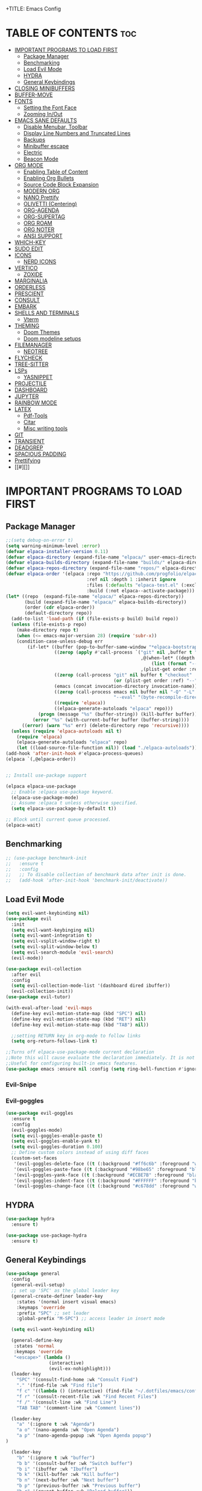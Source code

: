 +TITLE: Emacs Config
#+DESCRIPTION: Personal Config
#+STARTUP: showeverything
#+OPTIONS: toc:2

* TABLE OF CONTENTS :toc:
- [[#important-programs-to-load-first][IMPORTANT PROGRAMS TO LOAD FIRST]]
  - [[#package-manager][Package Manager]]
  - [[#benchmarking][Benchmarking]]
  - [[#load-evil-mode][Load Evil Mode]]
  - [[#hydra][HYDRA]]
  - [[#general-keybindings][General Keybindings]]
- [[#closing-minibuffers][CLOSING MINIBUFFERS]]
- [[#buffer-move][BUFFER-MOVE]]
- [[#fonts][FONTS]]
  - [[#setting-the-font-face][Setting the Font Face]]
  - [[#zooming-inout][Zooming In/Out]]
- [[#emacs-sane-defaults][EMACS SANE DEFAULTS]]
  - [[#disable-menubar-toolbar][Disable Menubar, Toolbar]]
  - [[#display-line-numbers-and-truncated-lines][Display Line Numbers and Truncated Lines]]
  - [[#backups][Backups]]
  - [[#minibuffer-escape][Minibuffer escape]]
  - [[#electric][Electric]]
  - [[#beacon-mode][Beacon Mode]]
- [[#org-mode][ORG MODE]]
  - [[#enabling-table-of-content][Enabling Table of Content]]
  - [[#enabling-org-bullets][Enabling Org Bullets]]
  - [[#source-code-block-expansion][Source Code Block Expansion]]
  - [[#modern-org][MODERN ORG]]
  - [[#nano-prettify][NANO Prettify]]
  - [[#olivetti-centering][OLIVETTI (Centering)]]
  - [[#org-agenda][ORG-AGENDA]]
  - [[#org-supertag][ORG-SUPERTAG]]
  - [[#org-roam][ORG ROAM]]
  - [[#org-noter][ORG NOTER]]
  - [[#ansi-support][ANSI SUPPORT]]
- [[#which-key][WHICH-KEY]]
- [[#sudo-edit][SUDO EDIT]]
- [[#icons][ICONS]]
  - [[#nerd-icons][NERD ICONS]]
- [[#vertico][VERTICO]]
  - [[#zoxide][ZOXIDE]]
- [[#marginalia][MARGINALIA]]
- [[#orderless][ORDERLESS]]
- [[#prescient][PRESCIENT]]
- [[#consult][CONSULT]]
- [[#embark][EMBARK]]
- [[#shells-and-terminals][SHELLS AND TERMINALS]]
  - [[#vterm][Vterm]]
- [[#theming][THEMING]]
  - [[#doom-themes][Doom Themes]]
  - [[#doom-modeline-setups][Doom modeline setups]]
- [[#filemanager][FILEMANAGER]]
  - [[#neotree][NEOTREE]]
- [[#flycheck][FLYCHECK]]
- [[#tree-sitter][TREE-SITTER]]
- [[#lsps][LSPs]]
  - [[#yasnippet][YASNIPPET]]
- [[#projectile][PROJECTILE]]
- [[#dashboard][DASHBOARD]]
- [[#jupyter][JUPYTER]]
- [[#rainbow-mode][RAINBOW MODE]]
- [[#latex][LATEX]]
  - [[#pdf-tools][Pdf-Tools]]
  - [[#citar][Citar]]
  - [[#misc-writing-tools][Misc writing tools]]
- [[#git][GIT]]
- [[#transient][TRANSIENT]]
- [[#deadgrep][DEADGREP]]
- [[#spacious-padding][SPACIOUS PADDING]]
- [[#prettifying][Prettifying]]
- [[#][]]

* IMPORTANT PROGRAMS TO LOAD FIRST


** Package Manager

#+BEGIN_SRC emacs-lisp :tangle yes
;;(setq debug-on-error t)
(setq warning-minimum-level :error)
(defvar elpaca-installer-version 0.11)
(defvar elpaca-directory (expand-file-name "elpaca/" user-emacs-directory))
(defvar elpaca-builds-directory (expand-file-name "builds/" elpaca-directory))
(defvar elpaca-repos-directory (expand-file-name "repos/" elpaca-directory))
(defvar elpaca-order '(elpaca :repo "https://github.com/progfolio/elpaca.git"
                              :ref nil :depth 1 :inherit ignore
                              :files (:defaults "elpaca-test.el" (:exclude "extensions"))
                              :build (:not elpaca--activate-package)))
(let* ((repo  (expand-file-name "elpaca/" elpaca-repos-directory))
       (build (expand-file-name "elpaca/" elpaca-builds-directory))
       (order (cdr elpaca-order))
       (default-directory repo))
  (add-to-list 'load-path (if (file-exists-p build) build repo))
  (unless (file-exists-p repo)
    (make-directory repo t)
    (when (<= emacs-major-version 28) (require 'subr-x))
    (condition-case-unless-debug err
        (if-let* ((buffer (pop-to-buffer-same-window "*elpaca-bootstrap*"))
                  ((zerop (apply #'call-process `("git" nil ,buffer t "clone"
                                                  ,@(when-let* ((depth (plist-get order :depth)))
                                                      (list (format "--depth=%d" depth) "--no-single-branch"))
                                                  ,(plist-get order :repo) ,repo))))
                  ((zerop (call-process "git" nil buffer t "checkout"
                                        (or (plist-get order :ref) "--"))))
                  (emacs (concat invocation-directory invocation-name))
                  ((zerop (call-process emacs nil buffer nil "-Q" "-L" "." "--batch"
                                        "--eval" "(byte-recompile-directory \".\" 0 'force)")))
                  ((require 'elpaca))
                  ((elpaca-generate-autoloads "elpaca" repo)))
            (progn (message "%s" (buffer-string)) (kill-buffer buffer))
          (error "%s" (with-current-buffer buffer (buffer-string))))
      ((error) (warn "%s" err) (delete-directory repo 'recursive))))
  (unless (require 'elpaca-autoloads nil t)
    (require 'elpaca)
    (elpaca-generate-autoloads "elpaca" repo)
    (let ((load-source-file-function nil)) (load "./elpaca-autoloads"))))
(add-hook 'after-init-hook #'elpaca-process-queues)
(elpaca `(,@elpaca-order))


;; Install use-package support

(elpaca elpaca-use-package
  ;; Enable :elpaca use-package keyword.
  (elpaca-use-package-mode)
  ;; Assume :elpaca t unless otherwise specified.
  (setq elpaca-use-package-by-default t))

;; Block until current queue processed.
(elpaca-wait)
#+END_SRC


** Benchmarking

#+begin_src emacs-lisp
;; (use-package benchmark-init
;;   :ensure t
;;   :config
;;   ;; To disable collection of benchmark data after init is done.
;;   (add-hook 'after-init-hook 'benchmark-init/deactivate))
#+end_src

** Load Evil Mode

#+BEGIN_SRC emacs-lisp
(setq evil-want-keybinding nil)
(use-package evil
  :init
  (setq evil-want-keybinging nil)
  (setq evil-want-integration t)
  (setq evil-vsplit-window-right t)
  (setq evil-split-window-below t)
  (setq evil-search-module 'evil-search)
  (evil-mode))

(use-package evil-collection
  :after evil
  :config
  (setq evil-collection-mode-list '(dashboard dired ibuffer))
  (evil-collection-init))
(use-package evil-tutor)

(with-eval-after-load 'evil-maps
  (define-key evil-motion-state-map (kbd "SPC") nil)
  (define-key evil-motion-state-map (kbd "RET") nil)
  (define-key evil-motion-state-map (kbd "TAB") nil))
  
  ;;setting RETURN key in org-mode to follow links
  (setq org-return-follows-link t)

;;Turns off elpaca-use-package-mode current declaration
;;Note this will cause evaluate the declaration immediately. It is not deferred.
;;Useful for configuring built-in emacs features.
(use-package emacs :ensure nil :config (setq ring-bell-function #'ignore))
#+END_SRC

*** Evil-Snipe


*** Evil-goggles
#+begin_src emacs-lisp
(use-package evil-goggles
  :ensure t
  :config
  (evil-goggles-mode)
  (setq evil-goggles-enable-paste t)
  (setq evil-goggles-enable-yank t)
  (setq evil-goggles-duration 0.100) 
  ;; Define custom colors instead of using diff faces
  (custom-set-faces
   '(evil-goggles-delete-face ((t (:background "#ff6c6b" :foreground "white"))))
   '(evil-goggles-paste-face ((t (:background "#98be65" :foreground "black"))))
   '(evil-goggles-yank-face ((t (:background "#ECBE7B" :foreground "black"))))
   '(evil-goggles-indent-face ((t (:background "#FFFFFF" :foreground "black"))))
   '(evil-goggles-change-face ((t (:background "#c678dd" :foreground "white"))))))
#+end_src

** HYDRA
#+begin_src emacs-lisp
(use-package hydra
  :ensure t)

(use-package use-package-hydra
  :ensure t)
#+end_src

** General Keybindings
#+BEGIN_SRC emacs-lisp
(use-package general
  :config
  (general-evil-setup)
  ;; set up 'SPC' as the global leader key
  (general-create-definer leader-key
    :states '(normal insert visual emacs)
    :keymaps 'override
    :prefix "SPC" ;; set leader
    :global-prefix "M-SPC") ;; access leader in insert mode

  (setq evil-want-keybinding nil)
  
  (general-define-key
   :states 'normal
   :keymaps 'override
   "<escape>" (lambda ()
                (interactive)
                (evil-ex-nohighlight)))
  (leader-key
    "SPC" '(consult-find-home :wk "Consult Find")
    "." '(find-file :wk "Find file")
    "f c" '((lambda () (interactive) (find-file "~/.dotfiles/emacs/config.org")) :wk "Edit emacs config")
    "f r" '(consult-recent-file :wk "Find Recent Files")
    "f /" '(consult-line :wk "Find Line")
    "TAB TAB" '(comment-line :wk "Comment lines"))

  (leader-key
    "a" '(:ignore t :wk "Agenda")
    "a o" '(nano-agenda :wk "Open Agenda")
    "a p" '(nano-agenda-popup :wk "Open Agenda popup")
)

  (leader-key
    "b" '(:ignore t :wk "buffer")
    "b b" '(consult-buffer :wk "Switch buffer")
    "b i" '(ibuffer :wk "Ibuffer")
    "b k" '(kill-buffer :wk "Kill buffer")
    "b n" '(next-buffer :wk "Next buffer")
    "b p" '(previous-buffer :wk "Previous buffer")
    "b r" '(revert-buffer :wk "Reload buffer"))

  (leader-key
    "k" '(consult-yank-from-kill-ring :wk "Yank from Kill Ring"))

  (leader-key
    "e" '(:ignore t :wk "Evaluate")
    "e b" '(eval-buffer :wk "Evaluate the elisp in buffer")
    "e d" '(eval-defun :wk "Evaluate defun containing or after point")
    "e e" '(eval-expression :wk "Evaluate elisp expression")
    "e l" '(eval-last-sexp :wk "Evaluate elisp expressions before point")
    "e r" '(eval-region :wk "Evaluate elisp in region")
    "e s" '(eshell :which-key "Eshell"))
  
  (leader-key
    "m" '(:ignore t :wk "Org")
    "m e" '(org-export-dispatch :wk "Org export dispatch")
    "m i" '(org-toggle-item :wk "Org toggle item")
    "m t" '(org-todo :wk "Org todo")
    "m B" '(org-babel-tangle :wk "Org babel tangle")
    "m T" '(org-todo-list :wk "Org todo list"))


  (leader-key
    "n" '(:ignore t :wk "Notes")
    "n o" '(citar-open :wk "Citar Open Note")
    "n s" '(citar-org-noter-open :wk "Org-Noter Session")
    "n n" '(citar-create-note :wk "Citar New Note"))

  (leader-key
    :states '(normal)
    "m n" '(org-babel-next-src-block :wk "Next src block")
    "m p" '(org-babel-previous-src-block :wk "Previous src block"))

  (leader-key
    :states '(normal visual)
    "m s" '(:ignore t :wk "Insert Source Block Templates")
    "m s j" '(tempo-template-jupyter-python :wk "Insert Jupyter Python block")
    "m s p" '(tempo-template-python :wk "Insert Python block")
    "m s e" '(tempo-template-emacs-lisp :wk "Insert Emacs Lisp block"))

  (leader-key
    "m b" '(:ignore t :wk "Tables")
    "m b -" '(org-table-insert-hline :wk "Insert hline in table"))

  (leader-key
    "m d" '(:ignore t :wk "Date/deadline")
    "m d t" '(org-time-stamp :wk "Org time stamp"))
  
  (leader-key
    "m c" '(:ignore t :wk "Org Capture")
    "m c s" '(org-capture :wk "Org Capture"))
  (leader-key
    "'" '(vterm-toggle :wk "Toggle Vterm"))
  (leader-key
    "p" '(projectile-command-map :wk "Projectile"))
  
  (leader-key
    "t n" '(neotree-toggle :wk "Toggle neotree file viewer")) 
  
  (leader-key
    "h" '(:ignore t :wk "Help")
    "h p" '(describe-package :wk "Describe Package")
    "h f" '(describe-function :wk "Describe function")
    "h v" '(describe-variable :wk "Describe Variable")
    "h r r" '((lambda() (interactive) (load-file "~/.dotfiles/emacs/init.el") (ignore (elpaca-process-queues))) :wk "Reload emacs config")
    "h r R" '((lambda() (interactive) (restart-emacs)) :wk "Complete restart emacs"))

  (leader-key
    "t" '(:ignore t :wk "Toggle")
    "t l" '(display-line-numbers-mode :wk "Toggle line numbers")
    "t t" '(visual-line-mode :wk "Toggle truncated lines"))



  (leader-key
    "w" '(:ignore t :wk "Windows")
    ;; Window splits
    "w c" '(evil-window-delete :wk "Close window")
    "w n" '(evil-window-new :wk "New window")
    "w s" '(evil-window-split :wk "Horizontal split window")
    "w v" '(evil-window-vsplit :wk "Vertical split window")
    ;; Window motions
    "w h" '(evil-window-left :wk "Window Left")
    "w j" '(evil-window-down :wk "Window Down")
    "w k" '(evil-window-up :wk "Window Up")
    "w l" '(evil-window-right :wk "Window Right")
    "w w" '(evil-window-next :wk "Goto Next Window")
    ;; Move Windows
    "w H" '(buf-move-left :wk "Buffer Move Left")
    "w J" '(buf-move-down :wk "Buffer Move Down")
    "w K" '(buf-move-up :wk "Buffer Move Up")
    "w L" '(buf-move-right :wk "Buffer Move Right")))
#+END_SRC

#+RESULTS:
: [nil 26871 51274 417387 nil elpaca-process-queues nil nil 914000 nil]

* CLOSING MINIBUFFERS

 "Do-What-I-Mean behaviour for a general `keyboard-quit'.

The generic `keyboard-quit' does not do the expected thing when
the minibuffer is open.  Whereas we want it to close the
minibuffer, even without explicitly focusing it.

The DWIM behaviour of this command is as follows:

- When the region is active, disable it.
- When a minibuffer is open, but not focused, close the minibuffer.
- When the Completions buffer is selected, close it.
- In every other case use the regular `keyboard-quit'."
#+begin_src emacs-lisp
(defun keyboard-quit-dwim ()
  (interactive)
  (cond
   ((region-active-p)
    (keyboard-quit))
   ((derived-mode-p 'completion-list-mode)
    (delete-completion-window))
   ((> (minibuffer-depth) 0)
    (abort-recursive-edit))
   (t
    (keyboard-quit))))

(define-key global-map (kbd "C-g") #'keyboard-quit-dwim)

#+end_src

* BUFFER-MOVE
Creating some functions to allow us to easily move windows (splits) around.  The following block of code was taken from buffer-move.el found on the EmacsWiki:
https://www.emacswiki.org/emacs/buffer-move.el

#+begin_src emacs-lisp
(require 'windmove)

;;;###autoload
(defun buf-move-up ()
  "Swap the current buffer and the buffer above the split.
If there is no split, ie now window above the current one, an
error is signaled."
  ;;  "Switches between the current buffer, and the buffer above the
  ;;  split, if possible."
  (interactive)
  (let* ((other-win (windmove-find-other-window 'up))
	 (buf-this-buf (window-buffer (selected-window))))
    (if (null other-win)
        (error "No window above this one")
      ;; swap top with this one
      (set-window-buffer (selected-window) (window-buffer other-win))
      ;; move this one to top
      (set-window-buffer other-win buf-this-buf)
      (select-window other-win))))

;;;###autoload
(defun buf-move-down ()
  "Swap the current buffer and the buffer under the split.
If there is no split, ie now window under the current one, an
error is signaled."
  (interactive)
  (let* ((other-win (windmove-find-other-window 'down))
	 (buf-this-buf (window-buffer (selected-window))))
    (if (or (null other-win) 
            (string-match "^ \\*Minibuf" (buffer-name (window-buffer other-win))))
        (error "No window under this one")
      ;; swap top with this one
      (set-window-buffer (selected-window) (window-buffer other-win))
      ;; move this one to top
      (set-window-buffer other-win buf-this-buf)
      (select-window other-win))))

;;;###autoload
(defun buf-move-left ()
  "Swap the current buffer and the buffer on the left of the split.
If there is no split, ie now window on the left of the current
one, an error is signaled."
  (interactive)
  (let* ((other-win (windmove-find-other-window 'left))
	 (buf-this-buf (window-buffer (selected-window))))
    (if (null other-win)
        (error "No left split")
      ;; swap top with this one
      (set-window-buffer (selected-window) (window-buffer other-win))
      ;; move this one to top
      (set-window-buffer other-win buf-this-buf)
      (select-window other-win))))

;;;###autoload
(defun buf-move-right ()
  "Swap the current buffer and the buffer on the right of the split.
If there is no split, ie now window on the right of the current
one, an error is signaled."
  (interactive)
  (let* ((other-win (windmove-find-other-window 'right))
	 (buf-this-buf (window-buffer (selected-window))))
    (if (null other-win)
        (error "No right split")
      ;; swap top with this one
      (set-window-buffer (selected-window) (window-buffer other-win))
      ;; move this one to top
      (set-window-buffer other-win buf-this-buf)
      (select-window other-win))))
#+end_src

* FONTS
Defining the fonts

** Setting the Font Face

#+begin_src emacs-lisp
;; Setting the default font
(set-face-attribute 'default nil
		    :font "JetBrainsMono Nerd Font"
		    :height 110
		    :weight 'medium)
;; Setting font for variable pitch
(set-face-attribute 'variable-pitch nil
                    :family (or (car (seq-filter
                                      (lambda (f) (member f (font-family-list)))
                                      '("Ubuntu" "DejaVu Sans" "Arial")))
                                "Sans")
                    :height 140)
;;Setting font for fixed pitch
(set-face-attribute 'fixed-pitch nil
		    :font "JetBrainsMono Nerd Font"
		    :height 110
		    :weight 'medium)

;; Makes commented text and keywords  italics
(set-face-attribute 'font-lock-comment-face nil
		    :slant 'italic)
(set-face-attribute 'font-lock-keyword-face nil
		    :slant 'italic)

(add-to-list 'default-frame-alist '(font . "JetBrainsMono Nerd Font-11"))
(setq-default line-spacing 0.12)

#+end_src

** Zooming In/Out
Using Ctrl plus =/- for zooming in and out. Also ctrl plus scroll wheel

#+begin_src emacs-lisp
(global-set-key (kbd "C-=") 'text-scale-increase)
(global-set-key (kbd "C--") 'text-scale-decrease)
(global-set-key (kbd "<C-wheel-up>") 'text-scale-increase)
(global-set-key (kbd "<C-wheel-down>") 'text-scale-decrease)
#+end_src

* EMACS SANE DEFAULTS

** Disable Menubar, Toolbar

#+begin_src emacs-lisp
(scroll-bar-mode -1)               ; disable scrollbar
(tool-bar-mode -1)                 ; disable toolbar
(tooltip-mode -1)                  ; disable tooltips
(set-fringe-mode 10)               ; give some breathing room
(menu-bar-mode -1)                 ; disable menubar
(blink-cursor-mode 0)              ; disable blinking cursor
(pixel-scroll-precision-mode 1)
(setq mouse-wheel-scroll-amount-horizontal 20)
#+end_src


** Display Line Numbers and Truncated Lines

#+begin_src emacs-lisp
(global-display-line-numbers-mode 1)
(global-visual-line-mode t)
(setq truncate-lines nil)
#+end_src

** Backups

#+begin_src emacs-lisp
(setq backup-directory-alist '((".*" . "~/.local/share/Trash/files")))
#+end_src

** Minibuffer escape
#+begin_src emacs-lisp
(global-set-key [escape] 'keyboard-escape-quit)
#+end_src

** Electric
#+begin_src emacs-lisp
(delete-selection-mode 1)
(electric-indent-mode -1)
(electric-pair-mode 1)
(setq org-edit-src-content-indentation 0)

(defun my-org-electric-pair-hook ()
  (add-function :before-until (local 'electric-pair-inhibit-predicate)
                (lambda (c) (eq c ?<))))

(add-hook 'org-mode-hook #'my-org-electric-pair-hook)

#+end_src

** Beacon Mode
#+begin_src emacs-lisp
(use-package beacon
  :ensure t 
  :init
  (setq beacon-blink-duration 0.05      ;; Optional: Customize blink duration
        beacon-color "#ff9da4"
        beacon-blink-when-window-scrolls nil 
	beacon-blink-when-point-moves-vertically t)        
  :config
  (beacon-mode 1))                     ;; Enable beacon globally beacon-mode 1)
#+end_src

* ORG MODE

#+begin_src emacs-lisp
(setq font-lock-multiline t)
(setq jit-lock-defer-time 0) ; Immediate fontification
(setq fast-but-imprecise-scrolling nil)

(use-package org
  :config
  ;; Fold all drawers (e.g., PROPERTIES, LOGBOOK) by default
  (setq org-startup-folded t)              ;; fold on open [web:1]
  (setq org-cycle-hide-drawers 'all)
  (setq org-src-fontify-natively t)
  (setq org-log-done 'note)
  (setq org-confirm-babel-evaluate nil)
  (add-hook 'org-babel-after-execute-hook #'org-display-inline-images)
  :custom  
  ;; (jit-lock-defer-time nil)
  ;; ;; Stealth fontification kicks in quickly
  ;; (jit-lock-stealth-time 0.2)
  ;; (jit-lock-stealth-nice 0.1)
  ;; (jit-lock-stealth-load 200)
  ;; ;; Ensure maximum chunks get refontified eagerly
  (jit-lock-chunk-size 5000)
  )      
#+end_src

#+RESULTS:
: [nil 26866 47918 221888 nil elpaca-process-queues nil nil 463000 nil]

** Enabling Table of Content

#+begin_src emacs-lisp
(use-package toc-org
  :commands toc-org-enable
  :init (add-hook 'org-mode-hook 'toc-org-enable))
#+end_src
 
** Enabling Org Bullets

#+begin_src emacs-lisp
(add-hook 'org-mode-hook 'org-indent-mode)
(use-package org-bullets)
(add-hook 'org-mode-hook (lambda () (org-bullets-mode 1)))
#+end_src

** Source Code Block Expansion
| Typing the below + TAB | Expands to ...                          |
|------------------------+-----------------------------------------|
| <a                     | '#+BEGIN_EXPORT ascii' … '#+END_EXPORT  |
| <c                     | '#+BEGIN_CENTER' … '#+END_CENTER'       |
| <C                     | '#+BEGIN_COMMENT' … '#+END_COMMENT'     |
| <e                     | '#+BEGIN_EXAMPLE' … '#+END_EXAMPLE'     |
| <E                     | '#+BEGIN_EXPORT' … '#+END_EXPORT'       |
| <h                     | '#+BEGIN_EXPORT html' … '#+END_EXPORT'  |
| <l                     | '#+BEGIN_EXPORT latex' … '#+END_EXPORT' |
| <q                     | '#+BEGIN_QUOTE' … '#+END_QUOTE'         |
| <s                     | '#+BEGIN_SRC' … '#+END_SRC'             |
| <v                     | '#+BEGIN_VERSE' … '#+END_VERSE'         |

#+begin_src emacs-lisp
(require 'org-tempo)

(tempo-define-template "jupyter-python"
                       '("#+begin_src jupyter-python :tangle temp.py :session py :async yes"
                         n p n
                         "#+end_src")
                       "<jpy"
                       "Insert Jupyter Python block"
                       'org-tempo-tags)

(tempo-define-template "python"
                       '("#+begin_src python :tangle temp.py :session py :results output"
                         n p n
                         "#+end_src")
                       "<py"
                       "Insert Python block"
                       'org-tempo-tags)

(tempo-define-template "emacs-lisp"
                       '("#+begin_src emacs-lisp"
                         n p n
                         "#+end_src")
                       "<el"
                       "Insert Emacs Lisp block"
                       'org-tempo-tags)
#+end_src

** MODERN ORG
#+begin_src emacs-lisp
(use-package org-modern
  :ensure t
  :hook (org-mode . org-modern-mode)
  :config
  ;; Customize as needed
  (modify-all-frames-parameters
   '((right-divider-width . 0)
     (internal-border-width . 0)))
  (dolist (face '(window-divider
                  window-divider-first-pixel
                  window-divider-last-pixel))
    (face-spec-reset-face face)
    (set-face-foreground face (face-attribute 'default :background)))
  (set-face-background 'fringe (face-attribute 'default :background))
  (setq org-modern-todo t)
  (setq org-modern-tag t)
  (setq org-modern-fold-stars 
        '(("" . "")     ; Down arrow when folded, right arrow when expanded
          ("" . "") 
          ("" . "")
          ("" . "")
          ("" . "")))
  (setq ;;org-modern-star '("◉" "○" "✸" "✿")
        org-modern-table t 
	org-ellipsis " "
        org-modern-checkbox '((?X . "") (?- . "❍") (\s . "☐"))
        org-modern-block-fringe nil 
        org-modern-priority
        '((?A . "󱗗")  ;; High
          (?B . "󰐃")  ;; Medium
          (?C . "󰒲")))) ;; Low 

(use-package org-modern-indent
  :ensure (:host github :repo "jdtsmith/org-modern-indent")
  :config ; add late to hook
  (org-modern-indent-mode 1)
  (add-hook 'org-mode-hook #'org-modern-indent-mode t))

#+end_src


** NANO Prettify
#+begin_src emacs-lisp
(use-package svg-lib
  :ensure t
  :config
)
#+end_src

** OLIVETTI (Centering)

#+begin_src emacs-lisp
(use-package olivetti
  :ensure t
  :diminish olivetti-mode
  :bind (("<left-margin> <mouse-1>" . ignore)
         ("<right-margin> <mouse-1>" . ignore)
         ("C-c {" . olivetti-shrink)
         ("C-c }" . olivetti-expand)
         ("C-c |" . olivetti-set-width))
  :custom
  (olivetti-body-width 0.65)          ; 70% of window width
  (olivetti-minimum-body-width 80)   ; Minimum width in characters
  (olivetti-recall-visual-line-mode-entry-state t)
  :hook
  ((text-mode . olivetti-mode)
   (markdown-mode . olivetti-mode)
   (org-mode . olivetti-mode)))

#+end_src

** ORG-AGENDA
#+begin_src emacs-lisp
(with-eval-after-load 'org
  ;; (setq org-agenda-files '("~/Notes/Agenda/agenda.org"))
  (setq org-agenda-files (directory-files-recursively "~/Notes/Agenda" "\\.org$"))
  (setq org-agenda-skip-timestamp-if-done t
        org-agenda-skip-deadline-if-done t
        org-agenda-skip-scheduled-if-done t
        org-agenda-skip-scheduled-if-deadline-is-shown t
        org-agenda-skip-timestamp-if-deadline-is-shown t)
  (setq org-agenda-span 1
        org-agenda-start-day "+0d")
(setq org-agenda-current-time-string "")
(setq org-agenda-time-grid '((daily) () "" "")))
#+end_src


** ORG-SUPERTAG

#+begin_src emacs-lisp
;; (use-package org-supertag
;;   :ensure (org-supertag :host github :repo "yibie/org-supertag")
;;   :defer t
;;   :init
;;   ;; Index these directories; adjust to preferred note roots.
;;   (setq org-supertag-sync-directories '("~/Notes/"))
;;   :commands
;;   (org-supertag-view-node
;;    org-supertag-query
;;    org-supertag-view-kanban
;;    org-supertag-view-discover
;;    org-supertag-view-chat-open)
;;   :hook
;;   (org-mode . (lambda ()
;;                 (require 'org-supertag)
;;                 (local-set-key (kbd "C-c s n") #'org-supertag-view-node)
;;                 (local-set-key (kbd "C-c s q") #'org-supertag-query)
;;                 (local-set-key (kbd "C-c s k") #'org-supertag-view-kanban)
;;                 (local-set-key (kbd "C-c s d") #'org-supertag-view-discover)
;;                 (local-set-key (kbd "C-c s c") #'org-supertag-view-chat-open)))
;;   :config
;;   ;; Example: custom field type
;; ;;   (add-to-list 'org-supertag-field-types
;; ;;                '(rating . (:validator org-supertag-validate-rating
;; ;;                            :formatter org-supertag-format-rating
;; ;;                            :description "Rating (1-5)")))
;; )

#+end_src

** ORG ROAM

#+begin_src emacs-lisp
(use-package org-roam
  :ensure t
  :demand t
  :custom
  (org-roam-directory (file-truename "~/Notes"))
  :bind (("C-c n l" . org-roam-buffer-toggle)
         ("C-c n f" . org-roam-node-find)
         ("C-c n g" . org-roam-graph)
         ("C-c n i" . org-roam-node-insert)
         ("C-c n c" . org-roam-capture)
         ;; Dailies
         ("C-c n j" . org-roam-dailies-capture-today))
  :config
  ;; If you're using a vertical completion framework, you might want a more informative completion interface
  (setq org-roam-node-display-template (concat "${title:*} " (propertize "${tags:10}" 'face 'org-tag)))
  (org-roam-db-autosync-mode)
  ;; If using org-roam-protocol
  (require 'org-roam-protocol)
  (setq org-roam-capture-templates
        '(
;; Plain Template
("d" "default" plain "%?"
:target 
(
file+head "${slug}.org"
"#+TITLE: ${title}
,#+STARTUP: showall
"
)
:unnarrowed t)

;; Template for Person
("p" "person" plain "%?"
:target 
(
file+head "People/${slug}.org"                              
"
:PROPERTIES:
:ROAM_ALIASES: \"${fullname}\"
:DATE: \"%<%d-%m-%Y-(%H-%M-%S)>\"
:END:
,#+TITLE: ${title}
,#+OPTIONS: toc:2
,#+STARTUP: showall
,* TABLE OF CONTENTS :toc:
"
)
           :unnarrowed t
           )
	  
;; Template for Agenda Board
("a" "Agenda Board" plain "%?"
:target 
(
file+head "Agenda/${slug}.org"                              
"
:PROPERTIES:
:ROAM_ALIASES: \"${Project Board}\"
:DATE: \"%<%d-%m-%Y-(%H-%M-%S)>\"
:END:
,#+TITLE: ${title}
,#+STARTUP: showall
,#+OPTIONS: toc:2
,* TABLE OF CONTENTS :toc:
"
)
:unnarrowed t
)

;; Agenda Task Template
("t" "Agenda Task" entry
"* TODO ${Task Name}%?
DEADLINE: %^t
:PROPERTIES:
:DATE: %<%d-%m-%Y-(%H-%M-%S)>
:ROAM_ALIASES: ${Task Name}
:END:
"
:target (file "Agenda/${slug}.org")
:unnarrowed t)

("n" "literature note" plain "%?"
:target
(file+head "%(expand-file-name (or citar-org-roam-subdir \"\\ResearchNotes\") org-roam-directory)/${citar-citekey}.org"
"
:PROPERTIES:
:AUTHOR: ${citar-author}
:DATE_PUBLISHED: ${citar-date}
:END:\n
,#+TITLE: ${citar-title}\n
\n\n"
)
:unnarrowed t)

)))

#+end_src


** ORG NOTER

#+begin_src emacs-lisp
(use-package org-noter
  :config
  (setq org-noter-notes-search-path '("~/Notes/ResearchNotes"))
  (setq org-noter-highlight-selected-text t)
)

;; (use-package org-pdftools
;;   :hook (org-mode . org-pdftools-setup-link))

;; (use-package org-noter-pdftools
;;   :after org-noter
;;   :config
;;   (with-eval-after-load 'pdf-annot
;;     (add-hook 'pdf-annot-activate-handler-functions #'org-noter-pdftools-jump-to-note)))
#+end_src

#+RESULTS:
: [nil 26869 21010 912972 nil elpaca-process-queues nil nil 870000 nil]

*** ORG ROAM UI

#+begin_src emacs-lisp
(use-package org-roam-ui
  :ensure
    (:host github :repo "org-roam/org-roam-ui" :branch "main" :files ("*.el" "out"))
    :after org-roam
;;         normally we'd recommend hooking orui after org-roam, but since org-roam does not have
;;         a hookable mode anymore, you're advised to pick something yourself
;;         if you don't care about startup time, use
;;  :hook (after-init . org-roam-ui-mode)
    :config
    (setq org-roam-ui-sync-theme t
          org-roam-ui-follow t
          org-roam-ui-update-on-save t
          org-roam-ui-open-on-start t))
#+end_src

** ANSI SUPPORT
#+begin_src emacs-lisp
;; (require 'ansi-color)

;; (defun my-ansi-colorize-buffer ()
;;   (ansi-color-apply-on-region (point-min) (point-max)))

;; (add-hook 'org-babel-after-execute-hook
;;           (lambda ()
;;             (when (eq major-mode 'org-mode)
;;               (save-excursion
;;                 (goto-char (org-babel-where-is-src-block-result nil nil))
;;                 (when (looking-at org-babel-result-regexp)
;;                   (let ((beg (match-end 0))
;;                         (end (org-babel-result-end)))
;;                     (ansi-color-apply-on-region beg end)))))))
#+end_src

* WHICH-KEY

#+begin_src emacs-lisp
(use-package which-key
  :init
  (which-key-mode 1)
  :config
  (setq which-key-side-window-location 'bottom
        which-key-sort-order #'which-key-key-order-alpha
        which-key-sort-uppercase-first nil
        which-key-add-column-padding 1
        which-key-max-display-columns nil
        which-key-min-display-lines 6
        which-key-side-window-slot -10
        which-key-side-window-max-height 0.25
        which-key-idle-delay 0.8
        which-key-max-description-length 25
        which-key-allow-imprecise-window-fit nil 
        which-key-separator " → " ))
#+end_src


* SUDO EDIT
Sudo-edit gives us the ability to open files with sudo privileges or switch over to editing with sudo privileges if we initially opened the file without such privileges.
#+begin_src emacs-lisp
(use-package sudo-edit
  :config 
  (leader-key
    "fu" '(sudo-edit-find-file :wk "Sudo find file")
    "fU" '(sudo-edit :wk "Sudo Edit File")))
#+end_src


* ICONS 
 
** NERD ICONS  
#+begin_src emacs-lisp
(use-package nerd-icons
  :ensure t)

(use-package nerd-icons-completion
  :ensure t
  :after marginalia
  :config
  (add-hook 'marginalia-mode-hook #'nerd-icons-completion-marginalia-setup))

(use-package nerd-icons-corfu
  :ensure t
  :after corfu
  :config
  (add-to-list 'corfu-margin-formatters #'nerd-icons-corfu-formatter))

(use-package nerd-icons-dired
  :ensure t
  :hook
  (dired-mode . nerd-icons-dired-mode))
#+end_src


* VERTICO 
Nicer M-x menu

#+begin_src emacs-lisp
(use-package vertico
  :ensure t
  :init
  (vertico-mode)

 ;; Different scroll margin
  ;; (setq vertico-scroll-margin 0)

  ;; Show more candidates
  (setq vertico-count 10)

  ;; Grow and shrink the Vertico minibuffer
  (setq vertico-resize t
        ;; Optionally enable cycling for `vertico-next' and `vertico-previous'.
        vertico-cycle t))
#+end_src

** ZOXIDE

#+begin_src emacs-lisp
(use-package zoxide
  :config
  :custom
  (zoxide-add-to-history t))
#+end_src


* MARGINALIA

#+begin_src emacs-lisp
(use-package marginalia
  ;; Bind `marginalia-cycle' locally in the minibuffer.  To make the binding
  ;; available in the *Completions* buffer, add it to the
  ;; `completion-list-mode-map'.
  :ensure t
  :bind (:map minibuffer-local-map
         ("M-A" . marginalia-cycle))
  ;; The :init section is always executed.
  :init
  (marginalia-mode))
#+end_src


* ORDERLESS

#+begin_src emacs-lisp
(use-package orderless
  :ensure t
  :config
  (setq completion-styles '(orderless basic))
  (setq completion-category-defaults nil)
  (setq completion-category-overrides 
        '((file (styles partial-completion orderless))))) 
#+end_src


* PRESCIENT

Enabling Frequency + Recency Sorting of options in vertico 

#+begin_src emacs-lisp
(use-package prescient
  :config
  (prescient-persist-mode))

(use-package vertico-prescient
  :after vertico
  :config
  (vertico-prescient-mode))
#+end_src


* CONSULT
#+begin_src emacs-lisp
(use-package consult

  ;; Enable automatic preview at point in the *Completions* buffer. This is
  ;; relevant when you use the default completion UI.
  :hook (completion-list-mode . consult-preview-at-point-mode)

  ;; The :init configuration is always executed (Not lazy)
  :init

  ;; Tweak the register preview for `consult-register-load',
  ;; `consult-register-store' and the built-in commands.  This improves the
  ;; register formatting, adds thin separator lines, register sorting and hides
  ;; the window mode line.
  (advice-add #'register-preview :override #'consult-register-window)
  (setq register-preview-delay 0.5)

  ;; Use Consult to select xref locations with preview
  (setq xref-show-xrefs-function #'consult-xref
        xref-show-definitions-function #'consult-xref)

  ;; Configure other variables and modes in the :config section,
  ;; after lazily loading the package.
  :config

  ;; Optionally configure preview. The default value
  ;; is 'any, such that any key triggers the preview.
  ;; (setq consult-preview-key 'any)
  ;; (setq consult-preview-key "M-.")
  ;; (setq consult-preview-key '("S-<down>" "S-<up>"))
  ;; For some commands and buffer sources it is useful to configure the
  ;; :preview-key on a per-command basis using the `consult-customize' macro.
  (setq consult-buffer-sources '(consult--source-buffer))
  (consult-customize
   consult-theme :preview-key '(:debounce 0.1 any)
   consult-ripgrep consult-git-grep consult-grep consult-man
   consult-bookmark consult-recent-file consult-xref
   consult--source-bookmark consult--source-file-register
   consult--source-recent-file consult--source-project-recent-file
   ;; :preview-key "M-."
   :preview-key '(:debounce 0.4 any))

  ;; Optionally configure the narrowing key.
  ;; Both < and C-+ work reasonably well.
  (setq consult-narrow-key "<") ;; "C-+"
  
  ;; Optionally make narrowing help available in the minibuffer.
  ;; You may want to use `embark-prefix-help-command' or which-key instead.
  ;; (keymap-set consult-narrow-map (concat consult-narrow-key " ?") #'consult-narrow-help)
)


(defun consult-fd-windows ()
  "Run consult-fd searching from home directory."
  (interactive)
  (let ((default-directory "/mnt/c/Users"))
    (consult-fd)))


(defun consult-find-home ()
  "Run consult-fd searching from home directory."
  (interactive)
  (let ((default-directory "~/"))
    (consult-find)))
#+end_src


* EMBARK 
#+begin_src emacs-lisp
(use-package embark
  :ensure t

  :bind
  (("C-." . embark-act)         ;; pick some comfortable binding
   ("C-;" . embark-dwim)        ;; good alternative: M-.
   ("C-h B" . embark-bindings)) ;; alternative for `describe-bindings'

  :init

  ;; Optionally replace the key help with a completing-read interface
  (setq prefix-help-command #'embark-prefix-help-command)

  ;; Show the Embark target at point via Eldoc. You may adjust the
  ;; Eldoc strategy, if you want to see the documentation from
  ;; multiple providers. Beware that using this can be a little
  ;; jarring since the message shown in the minibuffer can be more
  ;; than one line, causing the modeline to move up and down:

  ;; (add-hook 'eldoc-documentation-functions #'embark-eldoc-first-target)
  ;; (setq eldoc-documentation-strategy #'eldoc-documentation-compose-eagerly)

  ;; Add Embark to the mouse context menu. Also enable `context-menu-mode'.
  ;; (context-menu-mode 1)
  ;; (add-hook 'context-menu-functions #'embark-context-menu 100)

  :config

  ;; Hide the mode line of the Embark live/completions buffers
  (add-to-list 'display-buffer-alist
               '("\\`\\*Embark Collect \\(Live\\|Completions\\)\\*"
                 nil
                 (window-parameters (mode-line-format . none)))))

;; Consult users will also want the embark-consult package.
(use-package embark-consult
  :ensure t ; only need to install it, embark loads it after consult if found
  :hook
  (embark-collect-mode . consult-preview-at-point-mode))
#+end_src

#+RESULTS:
: [nil 26816 49665 473338 nil elpaca-process-queues nil nil 568000 nil]


* SHELLS AND TERMINALS


** Vterm
Vterm is a terminal emulator within Emacs.  The 'shell-file-name' setting sets the shell to be used in M-x shell, M-x term, M-x ansi-term and M-x vterm.  By default, the shell is set to 'fish' but could change it to 'bash' or 'zsh' if you prefer.

#TODO: VTERM
#+begin_src emacs-lisp
(use-package vterm
:ensure t
:config
(setq vterm-shell (or (executable-find "zsh") "/bin/zsh"))
(setq vterm-max-scrollback 5000)
(setq vterm-shell-args '("-l"))
:hook ((vterm-mode . (lambda () (display-line-numbers-mode 0)))))

(use-package vterm-toggle
  :ensure t
  :config
  (setq vterm-toggle-fullscreen-p t))

#+end_src


* THEMING
** Doom Themes

#+begin_src emacs-lisp
(use-package doom-themes
  :ensure t
  :custom
  ;; Global settings (defaults)
  (doom-themes-enable-bold t)   ; if nil, bold is universally disabled
  (doom-themes-enable-italic t) ; if nil, italics is universally disabled
  ;; for treemacs users
  (doom-themes-treemacs-theme "doom-nord") ; use "doom-colors" for less minimal icon theme
  :config
  (load-theme 'doom-nord-aurora t)

  ;; Enable flashing mode-line on errors
  (doom-themes-visual-bell-config)
  ;; Enable custom neotree theme (nerd-icons must be installed!)
  (doom-themes-neotree-config)
  ;; or for treemacs users
  (doom-themes-treemacs-config)
  ;; Corrects (and improves) org-mode's native fontification.
  (doom-themes-org-config))
#+end_src

** Doom modeline setups

#+begin_src emacs-lisp

(use-package doom-modeline
  :ensure t
  :init (doom-modeline-mode 1))
;; If non-nil, cause imenu to see `doom-modeline' declarations.
;; This is done by adjusting `lisp-imenu-generic-expression' to
;; include support for finding `doom-modeline-def-*' forms.
;; Must be set before loading doom-modeline.
(setq doom-modeline-support-imenu t)

;; How tall the mode-line should be. It's only respected in GUI.
;; If the actual char height is larger, it respects the actual height.
(setq doom-modeline-height 25)

;; How wide the mode-line bar should be. It's only respected in GUI.
(setq doom-modeline-bar-width 4)

;; Whether to use hud instead of default bar. It's only respected in GUI.
(setq doom-modeline-hud nil)

;; The limit of the window width.
;; If `window-width' is smaller than the limit, some information won't be
;; displayed. It can be an integer or a float number. `nil' means no limit."
(setq doom-modeline-window-width-limit 85)

;; Override attributes of the face used for padding.
;; If the space character is very thin in the modeline, for example if a
;; variable pitch font is used there, then segments may appear unusually close.
;; To use the space character from the `fixed-pitch' font family instead, set
;; this variable to `(list :family (face-attribute 'fixed-pitch :family))'.
(setq doom-modeline-spc-face-overrides nil)

;; How to detect the project root.
;; nil means to use `default-directory'.
;; The project management packages have some issues on detecting project root.
;; e.g. `projectile' doesn't handle symlink folders well, while `project' is unable
;; to hanle sub-projects.
;; You can specify one if you encounter the issue.
(setq doom-modeline-project-detection 'auto)

;; Determines the style used by `doom-modeline-buffer-file-name'.
;;
;; Given ~/Projects/FOSS/emacs/lisp/comint.el
;;   auto => emacs/l/comint.el (in a project) or comint.el
;;   truncate-upto-project => ~/P/F/emacs/lisp/comint.el
;;   truncate-from-project => ~/Projects/FOSS/emacs/l/comint.el
;;   truncate-with-project => emacs/l/comint.el
;;   truncate-except-project => ~/P/F/emacs/l/comint.el
;;   truncate-upto-root => ~/P/F/e/lisp/comint.el
;;   truncate-all => ~/P/F/e/l/comint.el
;;   truncate-nil => ~/Projects/FOSS/emacs/lisp/comint.el
;;   relative-from-project => emacs/lisp/comint.el
;;   relative-to-project => lisp/comint.el
;;   file-name => comint.el
;;   file-name-with-project => FOSS|comint.el
;;   buffer-name => comint.el<2> (uniquify buffer name)
;;
;; If you are experiencing the laggy issue, especially while editing remote files
;; with tramp, please try `file-name' style.
;; Please refer to https://github.com/bbatsov/projectile/issues/657.
(setq doom-modeline-buffer-file-name-style 'auto)

;; Whether display icons in the mode-line.
;; While using the server mode in GUI, should set the value explicitly.
(setq doom-modeline-icon t)

;; Whether display the icon for `major-mode'. It respects option `doom-modeline-icon'.
(setq doom-modeline-major-mode-icon t)

;; Whether display the colorful icon for `major-mode'.
;; It respects `nerd-icons-color-icons'.
(setq doom-modeline-major-mode-color-icon t)

;; Whether display the icon for the buffer state. It respects option `doom-modeline-icon'.
(setq doom-modeline-buffer-state-icon t)

;; Whether display the modification icon for the buffer.
;; It respects option `doom-modeline-icon' and option `doom-modeline-buffer-state-icon'.
(setq doom-modeline-buffer-modification-icon t)

;; Whether display the lsp icon. It respects option `doom-modeline-icon'.
(setq doom-modeline-lsp-icon t)

;; Whether display the time icon. It respects option `doom-modeline-icon'.
(setq doom-modeline-time-icon t)

;; Whether display the live icons of time.
;; It respects option `doom-modeline-icon' and option `doom-modeline-time-icon'.
(setq doom-modeline-time-live-icon t)

;; Whether to use an analogue clock svg as the live time icon.
;; It respects options `doom-modeline-icon', `doom-modeline-time-icon', and `doom-modeline-time-live-icon'.
(setq doom-modeline-time-analogue-clock t)

;; The scaling factor used when drawing the analogue clock.
(setq doom-modeline-time-clock-size 0.7)

;; Whether to use unicode as a fallback (instead of ASCII) when not using icons.
(setq doom-modeline-unicode-fallback nil)

;; Whether display the buffer name.
(setq doom-modeline-buffer-name t)

;; Whether highlight the modified buffer name.
(setq doom-modeline-highlight-modified-buffer-name t)

;; When non-nil, mode line displays column numbers zero-based.
;; See `column-number-indicator-zero-based'.
(setq doom-modeline-column-zero-based t)

;; Specification of \"percentage offset\" of window through buffer.
;; See `mode-line-percent-position'.
(setq doom-modeline-percent-position '(-3 "%p"))

;; Format used to display line numbers in the mode line.
;; See `mode-line-position-line-format'.
(setq doom-modeline-position-line-format '("%l"))

;; Format used to display column numbers in the mode line.
;; See `mode-line-position-column-format'.
(setq doom-modeline-position-column-format '("C%c"))

;; Format used to display combined line/column numbers in the mode line. See `mode-line-position-column-line-format'.
(setq doom-modeline-position-column-line-format '("%l:%c"))

;; Whether display the minor modes in the mode-line.
(setq doom-modeline-minor-modes nil)

;; If non-nil, a word count will be added to the selection-info modeline segment.
(setq doom-modeline-enable-word-count nil)

;; Major modes in which to display word count continuously.
;; Also applies to any derived modes. Respects `doom-modeline-enable-word-count'.
;; If it brings the sluggish issue, disable `doom-modeline-enable-word-count' or
;; remove the modes from `doom-modeline-continuous-word-count-modes'.
(setq doom-modeline-continuous-word-count-modes '(markdown-mode gfm-mode org-mode))

;; Whether display the buffer encoding.
(setq doom-modeline-buffer-encoding t)

;; Whether display the indentation information.
(setq doom-modeline-indent-info nil)

;; Whether display the total line number。
(setq doom-modeline-total-line-number nil)

;; Whether display the icon of vcs segment. It respects option `doom-modeline-icon'."
(setq doom-modeline-vcs-icon t)

;; The maximum displayed length of the branch name of version control.
(setq doom-modeline-vcs-max-length 15)

;; The function to display the branch name.
(setq doom-modeline-vcs-display-function #'doom-modeline-vcs-name)

;; Alist mapping VCS states to their corresponding faces.
;; See `vc-state' for possible values of the state.
;; For states not explicitly listed, the `doom-modeline-vcs-default' face is used.
(setq doom-modeline-vcs-state-faces-alist
      '((needs-update . (doom-modeline-warning bold))
        (removed . (doom-modeline-urgent bold))
        (conflict . (doom-modeline-urgent bold))
        (unregistered . (doom-modeline-urgent bold))))

;; Whether display the icon of check segment. It respects option `doom-modeline-icon'.
(setq doom-modeline-check-icon t)

;; If non-nil, only display one number for check information if applicable.
(setq doom-modeline-check-simple-format nil)

;; The maximum number displayed for notifications.
(setq doom-modeline-number-limit 99)

;; Whether display the project name. Non-nil to display in the mode-line.
(setq doom-modeline-project-name t)

;; Whether display the workspace name. Non-nil to display in the mode-line.
(setq doom-modeline-workspace-name t)

;; Whether display the perspective name. Non-nil to display in the mode-line.
(setq doom-modeline-persp-name t)

;; If non nil the default perspective name is displayed in the mode-line.
(setq doom-modeline-display-default-persp-name nil)

;; If non nil the perspective name is displayed alongside a folder icon.
(setq doom-modeline-persp-icon t)

;; Whether display the `lsp' state. Non-nil to display in the mode-line.
(setq doom-modeline-lsp t)

;; Whether display the GitHub notifications. It requires `ghub' package.
(setq doom-modeline-github nil)

;; The interval of checking GitHub.
(setq doom-modeline-github-interval (* 30 60))

;; Whether display the modal state.
;; Including `evil', `overwrite', `god', `ryo' and `xah-fly-keys', etc.
(setq doom-modeline-modal t)

;; Whether display the modal state icon.
;; Including `evil', `overwrite', `god', `ryo' and `xah-fly-keys', etc.
(setq doom-modeline-modal-icon t)

;; Whether display the modern icons for modals.
(setq doom-modeline-modal-modern-icon t)

;; When non-nil, always show the register name when recording an evil macro.
(setq doom-modeline-always-show-macro-register nil)

;; Whether display the gnus notifications.
(setq doom-modeline-gnus t)

;; Whether gnus should automatically be updated and how often (set to 0 or smaller than 0 to disable)
(setq doom-modeline-gnus-timer 2)

;; Wheter groups should be excludede when gnus automatically being updated.
(setq doom-modeline-gnus-excluded-groups '("dummy.group"))

;; Whether display the IRC notifications. It requires `circe' or `erc' package.
(setq doom-modeline-irc t)

;; Function to stylize the irc buffer names.
(setq doom-modeline-irc-stylize 'identity)

;; Whether display the battery status. It respects `display-battery-mode'.
(setq doom-modeline-battery t)

;; Whether display the time. It respects `display-time-mode'.
(setq doom-modeline-time t)

;; Whether display the misc segment on all mode lines.
;; If nil, display only if the mode line is active.
(setq doom-modeline-display-misc-in-all-mode-lines t)

;; The function to handle `buffer-file-name'.
(setq doom-modeline-buffer-file-name-function #'identity)

;; The function to handle `buffer-file-truename'.
(setq doom-modeline-buffer-file-truename-function #'identity)

;; Whether display the environment version.
(setq doom-modeline-env-version t)
;; Or for individual languages
(setq doom-modeline-env-enable-python t)
(setq doom-modeline-env-enable-ruby t)
(setq doom-modeline-env-enable-perl t)
(setq doom-modeline-env-enable-go t)
(setq doom-modeline-env-enable-elixir t)
(setq doom-modeline-env-enable-rust t)

;; Change the executables to use for the language version string
(setq doom-modeline-env-python-executable "python") ; or `python-shell-interpreter'
;;(setq doom-modeline-env-ruby-executable "ruby")
;;(setq doom-modeline-env-perl-executable "perl")
;;(setq doom-modeline-env-go-executable "go")
;;(setq doom-modeline-env-elixir-executable "iex")
;;(setq doom-modeline-env-rust-executable "rustc")

;; What to display as the version while a new one is being loaded
(setq doom-modeline-env-load-string "...")

;; By default, almost all segments are displayed only in the active window. To
;; display such segments in all windows, specify e.g.

;; Hooks that run before/after the modeline version string is updated
(setq doom-modeline-before-update-env-hook nil)
(setq doom-modeline-after-update-env-hook nil)

#+end_src


* FILEMANAGER
#+begin_src emacs-lisp
(use-package dirvish
  :after evil
  :init (dirvish-override-dired-mode))
#+end_src

** NEOTREE 


Neotree is a file tree viewer.  When you open neotree, it jumps to the current file thanks to neo-smart-open.  The neo-window-fixed-size setting makes the neotree width be adjustable.  NeoTree provides following themes: classic, ascii, arrow, icons, and nerd.  Theme can be config'd by setting "two" themes for neo-theme: one for the GUI and one for the terminal.  I like to use 'SPC t' for 'toggle' keybindings, so I have used 'SPC t n' for toggle-neotree.

| COMMAND        | DESCRIPTION                 | KEYBINDING |
|----------------+--------------------------  -+------------|
| neotree-toggle | /Toggle neotree/            | SPC t n    |
| neotree- dir   | /Open directory in neotree/ | SPC d n    |

#+BEGIN_SRC emacs-lisp
(use-package neotree
 :config
 (setq neo-smart-open t
       neo-show-hidden-files t
       neo-window-width 35
       neo-window-fixed-size nil
       inhibit-compacting-font-caches t
       projectile-switch-project-action 'neotree-projectile-action) 
 (setq neo-theme (if (display-graphic-p) 'nerd-icons))
       ;; truncate long file names in neotree
       (add-hook 'neo-after-create-hook
          #'(lambda (_)
              (with-current-buffer (get-buffer neo-buffer-name)
                (setq truncate-lines t)
                (setq word-wrap nil)
                (make-local-variable 'auto-hscroll-mode)
                (setq auto-hscroll-mode nil)))))

#+end_src


* FLYCHECK
Modern on-the-fly syntax checking extension for GNU Emacs

#+begin_src emacs-lisp
(use-package flycheck
  :ensure t
  :config (add-hook 'after-init-hook #'global-flycheck-mode))
#+end_src


* TREE-SITTER
#+begin_src emacs-lisp
(use-package treesit-auto
  :custom
  (treesit-auto-install 'prompt)
  :config
  (treesit-auto-add-to-auto-mode-alist 'all)
  (global-treesit-auto-mode)
  (setq treesit-language-source-alist
        '((javascript "https://github.com/tree-sitter/tree-sitter-javascript"))))
#+end_src


* LSPs

#+begin_src emacs-lisp
(use-package lsp-bridge
  :ensure nil 
  :hook
  (org-mode . lsp-bridge-mode)
  ;; Ensure src-edit buffers (C-c ') get lsp-bridge
  (org-src-mode . (lambda () (lsp-bridge-mode 1)))
  :init
  (setq lsp-bridge-enable-diagnostics t
        lsp-bridge-enable-signature-help t
        lsp-bridge-enable-hover-diagnostic t
        lsp-bridge-enable-auto-format-code nil
        lsp-bridge-enable-completion-in-minibuffer nil
        lsp-bridge-enable-log nil
        lsp-bridge-org-babel-lang-list nil       
        lsp-bridge-enable-org-babel t   ;; enable completion in org-babel src blocks
        lsp-bridge-use-popup t
        lsp-bridge-python-lsp-server "pylsp"
	lsp-bridge-nix-lsp-server "nil"
	lsp-bridge-tex-lsp-server "texlab"
        lsp-bridge-csharp-lsp-server "omnisharp-roslyn")
  )

;; Python support 
;; (add-to-list 'auto-mode-alist '("\\.py\\'" . python-mode))
;; (add-hook 'python-ts-mode-hook #'lsp-bridge-mode)
;; (add-hook 'LaTeX-mode-hook #'lsp-bridge-mode)

;; Python support (lazy load)
(use-package python
  :ensure nil
  :mode ("\\.py\\'" . python-mode)
  :hook ((python-mode . (lambda ()
                          (require 'lsp-bridge)
                          (lsp-bridge-mode 1)))
         (python-ts-mode . (lambda ()
                             (require 'lsp-bridge)
                             (lsp-bridge-mode 1))))) 

;; LaTeX support (lazy load)
(add-hook 'LaTeX-mode-hook
          (lambda ()
            (require 'lsp-bridge)
            (lsp-bridge-mode 1)))



;; Nix integration
(use-package nix-mode
  :ensure t
  :mode "\\.nix\\'"
  :hook (nix-mode . lsp-bridge-mode))

;; C# integration (tree-sitter mode only)
(add-hook 'csharp-ts-mode-hook #'lsp-bridge-mode)

;;org-babel support
(with-eval-after-load 'org
  (add-to-list 'org-src-lang-modes '("jupyter-python" . python))
  (add-to-list 'org-src-lang-modes '("jupyter-R" . ess-r)))

#+end_src


#+begin_src emacs-lisp
(use-package ess
  :ensure t)
#+end_src

** YASNIPPET
#+begin_src 
;; Packages you need

#+end_src


* PROJECTILE
[[https://github.com/bbatsov/projectile][Projectile]] is a project interaction library for Emacs.
 
#+begin_src emacs-lisp
(use-package projectile
  :config
  (projectile-mode -1))
#+end_src


* DASHBOARD

#+begin_src emacs-lisp
(use-package dashboard
  :ensure t 
  :init
  (setq initial-buffer-choice 'dashboard-open)
  (setq dashboard-set-heading-icons t)
  (setq dashboard-set-footer nil)
  (setq dashboard-set-navigator t)
  (setq dashboard-set-file-icons t)
  (setq dashboard-startup-banner "~/.dotfiles/emacs/NixOS.png")  ;; use custom image as banner
  (setq dashboard-image-banner-max-height 200)
  (setq dashboard-image-banner-max-width 200)
  (setq dashboard-projects-backend 'projectile)
  (setq dashboard-center-content t) ;; set to 't' for centered content
  (setq dashboard-items '((recents . 5)
                          (agenda . 5 )
                          (projects . 3)
                          ))
  
  :custom
  (dashboard-modify-heading-icons '((recents . "file-text")
                                    (bookmarks . "book")))
  :config
  (dashboard-setup-startup-hook))
#+end_src


* JUPYTER

#+begin_src emacs-lisp
;; (use-package jupyter
;;   :ensure t
;;   :after org
;;   :config
;;   ;; Enable Jupyter support in Org Babel
;;   (require 'ob-jupyter)
;;   (with-eval-after-load 'org
;;     ;; (add-to-list 'org-babel-load-languages '(jupyter . t))
;;     (org-babel-do-load-languages
;;      'org-babel-load-languages
;;      '((emacs-lisp . t)
;;        (python . t)  ;; Optional: fallback to ob-python
;;        (shell . t)
;;        (jupyter . t)
;;        (R . t)))
;;     ;; Don't ask for confirmation before evaluating
;;     (setq org-confirm-babel-evaluate nil)

;;     ;; Code block editing quality-of-life
;;     (setq org-src-fontify-natively t
;;           org-src-tab-acts-natively t
;;           org-src-preserve-indentation t)

;;     ;; Show images after executing a block (e.g., matplotlib inline)
;;     (add-hook 'org-babel-after-execute-hook #'org-display-inline-images))
;; )
(use-package jupyter
  :ensure t
  :defer t
  :init
  (with-eval-after-load 'org
    (org-babel-do-load-languages
     'org-babel-load-languages
     '((emacs-lisp . t)
       (python . t)
       (shell . t)
       (jupyter . t)
       (R . t))))
  :config
  (require 'ob-jupyter)
  (org-babel-jupyter-aliases-from-kernelspecs)
  (setq org-confirm-babel-evaluate nil
        org-src-fontify-natively t
        org-src-tab-acts-natively t
        org-src-preserve-indentation t)
  )

#+end_src

#+RESULTS:
: [nil 26866 38434 76692 nil elpaca-process-queues nil nil 898000 nil]


* RAINBOW MODE

#+begin_src emacs-lisp
(use-package rainbow-delimiters
  :hook (prog-mode . rainbow-delimiters-mode))
#+end_src


* LATEX

#+begin_src emacs-lisp
(use-package auctex
  :defer t
  :config
  ;; Basic AUCTeX settings
  (setq TeX-auto-save t)
  (setq TeX-parse-self t)
  (setq TeX-master nil)
  
  ;; PDF viewer configuration
  (setq TeX-view-program-selection '((output-pdf "PDF Tools")))
  (setq TeX-view-program-list '(("PDF Tools" TeX-pdf-tools-sync-view)))
  (setq TeX-source-correlate-start-server t)
  ;; Auto-refresh PDF buffer after compilation
  (add-hook 'TeX-after-compilation-finished-functions #'TeX-revert-document-buffer)
  ;; Academic writing specific settings
  (setq LaTeX-babel-hyphen nil) ; Prevent issues with academic citations
  (setq LaTeX-electric-left-right-brace t)
  (setq TeX-electric-escape nil)
  
  ;; Preview settings for academic documents
  (setq preview-scale-function 1.2)
  (setq preview-default-option-list '("displaymath" "floats" "graphics" "textmath" "sections" "footnotes"))
  (setq-default TeX-output-dir "build")
  ;; Enable folding for large academic documents
  (add-hook 'LaTeX-mode-hook 'TeX-fold-mode)
  (add-hook 'LaTeX-mode-hook 'LaTeX-math-mode)
  (add-hook 'LaTeX-mode-hook 'turn-on-reftex)
  (add-hook 'LaTeX-mode-hook 'flyspell-mode))
#+end_src


** Pdf-Tools

#+begin_src emacs-lisp
(use-package pdf-tools
  :ensure t
  :magic ("%PDF". pdf-view-mode)
  :config
  (pdf-tools-install)
  (setq-default pdf-view-display-size 'fit-page)
  (setq pdf-annot-activate-created-annotations t)
  (setq pdf-cache-image-limit 15)
  (setq pdf-view-resize-factor 1.1)
  
  ;; Sync settings
  (setq pdf-sync-forward-display-action
        '(display-buffer-reuse-window (reusable-frames . t)))
  (setq pdf-sync-backward-display-action
        '(display-buffer-reuse-window (reusable-frames . t)))
  
  :bind (:map pdf-view-mode-map
         ("C-s" . isearch-forward)
         ("h" . pdf-annot-add-highlight-markup-annotation)
         ("t" . pdf-annot-add-text-annotation)
         ("D" . pdf-annot-delete))
  
  :hook (pdf-view-mode . (lambda ()
                           (cua-mode 0)
                           (display-line-numbers-mode 0))))

#+end_src

** Citar
#+begin_src emacs-lisp
(use-package citar
  :bind (("C-c b" . citar-insert-citation)
         :map minibuffer-local-map
         ("M-b" . citar-insert-preset))
  :defer t
  :custom

  ;; Point to your bibliography files
  (citar-bibliography '("~/Notes/Files/Library.bib"))
  
  ;; PDF and note directories for academic papers
  (citar-library-paths '("~/Notes/Files/"))
  (citar-notes-paths '("~/Notes/ResearchNotes"))
  
  ;; Academic citation formats
  (citar-at-point-function 'embark-act)
  :hook
  (LaTeX-mode . citar-capf-setup)
  (org-mode . citar-capf-setup))

(defun citar-org-noter-open ()
  "Select a reference from Citar, open its PDF, and start an Org-noter session."
  (interactive)
  (require 'citar)
  (require 'org-noter)
  (let* ((key (citar-select-ref))
         (files-hash (citar-get-files key))
         (files (when (hash-table-p files-hash)
                  (flatten-list (hash-table-values files-hash))))
         (file (car files)))
    (if (and file (file-exists-p file))
        (progn
          ;; Open the PDF
          (find-file file)
          ;; Start Org-noter
          (org-noter))
      (message "No PDF found for entry: %s" key))))

 #+end_src 

 #+RESULTS:
 : citar-org-noter-open



*** CITAR ORG ROAM

#+begin_src emacs-lisp
(use-package citar-org-roam
  :after (citar org-roam)
  :config 
  (setq citar-org-roam-capture-template-key "n")
  (setq citar-org-roam-note-title-template "${title}")
  (citar-org-roam-mode))
#+end_src

*** CITAR EMBARK

#+begin_src emacs-lisp
(use-package citar-embark
  :after citar embark
  :config (citar-embark-mode))
#+end_src

** Misc writing tools

#+begin_src emacs-lisp
;; Word count for academic papers
(use-package wc-mode
  :hook (LaTeX-mode . wc-mode)
  :config
  (setq wc-modeline-format "WC[%tw/%tcw]"))

(use-package langtool
  :bind ("C-c g" . langtool-check)
  :config
  (setq langtool-language-tool-jar nil)  ; Don't use JAR file
  (setq langtool-java-classpath nil)     ; Use command-line tool instead
  (setq langtool-bin "languagetool-commandline")  ; Use the executable
  (setq langtool-default-language "en-US"))
#+end_src


* GIT

#+begin_src emacs-lisp
(use-package git-timemachine
  :ensure (:host codeberg :repo "pidu/git-timemachine")
  :defer t
)
#+end_src


* TRANSIENT
Its a built-in emacs package, its here only so that elpaca can manage it instead of emacs package manager
#+begin_src emacs-lisp
(use-package transient
  :ensure t)
#+end_src


* DEADGREP
#+begin_src emacs-lisp
(use-package deadgrep
  :ensure t
  :bind (("C-c H" . deadgrep)))
#+end_src


* SPACIOUS PADDING

#+begin_src emacs-lisp
(use-package spacious-padding
  :ensure t
  :config
  (spacious-padding-mode 1))
#+end_src


* Prettifying 
Lifted from [[https://sophiebos.io/posts/prettifying-emacs-org-mode/][Sophie Bosio]]

#+begin_src emacs-lisp
;; (defun my/prettify-symbols-setup ()

;;   ;; Drawers
;;   (push '(":PROPERTIES:" . "") prettify-symbols-alist)
;;   (push '(":ROAM_ALIASES:" . "") prettify-symbols-alist)
;;   (push '(":ID:" . "") prettify-symbols-alist)
;;   (push '(":DATE:" . "") prettify-symbols-alist)
;;   (push '(":DATE_PUBLISHED:" . "") prettify-symbols-alist)
;;   (push '(":AUTHOR:" . "") prettify-symbols-alist)
;;   (push '(":ROAM_REFS:" . "") prettify-symbols-alist)
;;   (push '(":END:" . "") prettify-symbols-alist)
;;   ;; Tags
;;   (push '(":projects:" . " ") prettify-symbols-alist)
;;   (push '(":work:"     . " ") prettify-symbols-alist)
;;   (push '(":inbox:"    . " ") prettify-symbols-alist)
;;   (push '(":task:"     . " ") prettify-symbols-alist)
;;   (push '(":thesis:"   . " ") prettify-symbols-alist)
;;   (push '(":learn:"    . " ") prettify-symbols-alist)
;;   (push '(":code:"     . " ") prettify-symbols-alist)

;;   (set-face-attribute 'org-drawer nil :height 1.3)
;;   (set-face-attribute 'org-special-keyword nil :height 1.3)
;;   (prettify-symbols-mode))

;; (add-hook 'org-mode-hook        #'my/prettify-symbols-setup)
;; (add-hook 'org-agenda-mode-hook #'my/prettify-symbols-setup)
#+end_src

#+begin_src emacs-lisp
(setenv "JUPYTER_PATH" "/home/nixos/.local/share/jupyter/kernels")
#+end_src

#+RESULTS:
: /home/nixos/.local/share/jupyter/kernels

* TODO 
https://github.com/emacs-vs/codemetrics
https://github.com/emacs-vs/line-reminder
https://github.com/emacs-vs/rainbow-csv
https://github.com/rougier/nano-mu4e
https://github.com/rougier/notebook-mode

